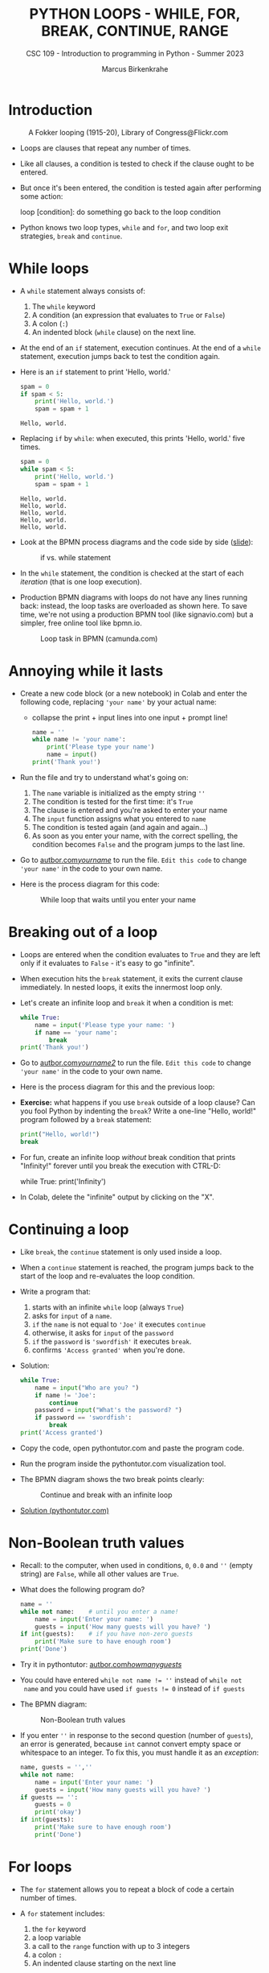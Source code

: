 #+TITLE:PYTHON LOOPS - WHILE, FOR, BREAK, CONTINUE, RANGE
#+AUTHOR: Marcus Birkenkrahe
#+SUBTITLE: CSC 109 - Introduction to programming in Python - Summer 2023
#+STARTUP: overview hideblocks indent inlineimages entitiespretty
#+PROPERTY: header-args:python :results output :exports both :session *Python*
* Introduction
#+attr_latex: :width 400px
#+caption: A Fokker looping (1915-20), Library of Congress@Flickr.com
[[../img/loop.jpg]]

- Loops are clauses that repeat any number of times.

- Like all clauses, a condition is tested to check if the clause ought
  to be entered.

- But once it's been entered, the condition is tested again after
  performing some action:
  #+begin_example python
     loop [condition]:
        do something
        go back to the loop condition
  #+end_example

- Python knows two loop types, ~while~ and ~for~, and two loop exit
  strategies, ~break~ and ~continue~.

* While loops

- A ~while~ statement always consists of:
  1) The ~while~ keyword
  2) A condition (an expression that evaluates to ~True~ or ~False~)
  3) A colon (~:~)
  4) An indented block (~while~ clause) on the next line.

- At the end of an ~if~ statement, execution continues. At the end of a
  ~while~ statement, execution jumps back to test the condition again.

- Here is an ~if~ statement to print 'Hello, world.'
  #+begin_src python
    spam = 0
    if spam < 5:
        print('Hello, world.')
        spam = spam + 1
  #+end_src

  #+RESULTS:
  : Hello, world.

- Replacing ~if~ by ~while~: when executed, this prints 'Hello, world.'
  five times.
  #+begin_src python
    spam = 0
    while spam < 5:
        print('Hello, world.')
        spam = spam + 1
  #+end_src

  #+RESULTS:
  : Hello, world.
  : Hello, world.
  : Hello, world.
  : Hello, world.
  : Hello, world.

- Look at the BPMN process diagrams and the code side by side ([[https://docs.google.com/presentation/d/1B1eSv3pfQOCOoVl5dpuX6OcXsyXXPyvgAxUryBkGPL0/edit?usp=sharing][slide]]):
  #+attr_latex: :width 400px
  #+caption: if vs. while statement
  [[../img/py_if_while_full.png]]

- In the ~while~ statement, the condition is checked at the start of
  each /iteration/ (that is one loop execution).

- Production BPMN diagrams with loops do not have any lines running
  back: instead, the loop tasks are overloaded as shown here. To save
  time, we're not using a production BPMN tool (like signavio.com) but
  a simpler, free online tool like bpmn.io.
  #+attr_latex: :width 400px
  #+caption: Loop task in BPMN (camunda.com)
  [[../img/py_bpmn_loop.png]]

* Annoying while it lasts

- Create a new code block (or a new notebook) in Colab and enter the
  following code, replacing ~'your name'~ by your actual name:
  + collapse the print + input lines into one input + prompt line!
  #+begin_src python :tangle ./src/yourName.py
    name = ''
    while name != 'your name':
        print('Please type your name')
        name = input()
    print('Thank you!')
  #+end_src

- Run the file and try to understand what's going on:
  1) The ~name~ variable is initialized as the empty string ~''~
  2) The condition is tested for the first time: it's ~True~
  3) The clause is entered and you're asked to enter your name
  4) The ~input~ function assigns what you entered to ~name~
  5) The condition is tested again (and again and again...)
  6) As soon as you enter your name, with the correct spelling, the
     condition becomes ~False~ and the program jumps to the last line.

- Go to [[https://autbor.com/yourname/][autbor.com/yourname/]] to run the file. ~Edit this code~ to change
  ~'your name'~ in the code to your own name.

- Here is the process diagram for this code:
  #+attr_latex: :width 400px
  #+caption: While loop that waits until you enter your name
  [[../img/py_yourname.png]]

* Breaking out of a loop

- Loops are entered when the condition evaluates to ~True~ and they are
  left only if it evaluates to ~False~ - it's easy to go "infinite".

- When execution hits the ~break~ statement, it exits the current clause
  immediately. In nested loops, it exits the innermost loop only.

- Let's create an infinite loop and ~break~ it when a condition is met:
  #+begin_src python
    while True:
        name = input('Please type your name: ')
        if name == 'your name':
            break
    print('Thank you!')
  #+end_src

- Go to [[https://autbor.com/yourname2/][autbor.com/yourname2/]] to run the file. ~Edit this code~ to
  change ~'your name'~ in the code to your own name.

- Here is the process diagram for this and the previous loop:
  #+attr_latex: :width 400px
  #+caption: Infinite while loop that must be broken out of
  [[../img/py_yourname2.png]]
  [[../img/py_yourname.png]]

- *Exercise:* what happens if you use ~break~ outside of a loop clause?
  Can you fool Python by indenting the ~break~? Write a one-line "Hello,
  world!" program followed by a ~break~ statement:
  #+begin_src python
    print("Hello, world!")
    break
  #+end_src

- For fun, create an infinite loop /without/ break condition that prints
  "Infinity!" forever until you break the execution with CTRL-D:
  #+begin_example python
    while True:
        print('Infinity')
  #+end_example

- In Colab, delete the "infinite" output by clicking on the "X".  

* Continuing a loop

- Like ~break~, the ~continue~ statement is only used inside a loop.

- When a ~continue~ statement is reached, the program jumps back to the
  start of the loop and re-evaluates the loop condition.

- Write a program that:
  1) starts with an infinite ~while~ loop (always ~True~)
  2) asks for ~input~ of a ~name~.
  3) ~if~ the ~name~ is not equal to ~'Joe'~ it executes ~continue~
  4) otherwise, it asks for ~input~ of the ~password~
  5) ~if~ the ~password~ is ~'swordfish'~ it executes ~break~.
  6) confirms ~'Access granted'~ when you're done.

- Solution:
  #+begin_src python :tangle ../src/swordfish.py
    while True:
        name = input("Who are you? ")
        if name != 'Joe':
            continue
        password = input("What's the password? ")
        if password == 'swordfish':
            break
    print('Access granted')
  #+end_src

- Copy the code, open pythontutor.com and paste the program code.

- Run the program inside the pythontutor.com visualization tool.

- The BPMN diagram shows the two break points clearly:
  #+attr_latex: :width 400px
  #+caption: Continue and break with an infinite loop
  [[../img/py_continue.png]]

- [[https://pythontutor.com/visualize.html#code=while%20True%3A%0A%20%20%20%20name%20%3D%20input%28%22What's%20your%20name%3F%20%22%29%0A%20%20%20%20if%20name%20!%3D%20'Joe'%3A%0A%20%20%20%20%20%20%20%20continue%0A%20%20%20%20password%20%3D%20input%28%22What's%20the%20password%3F%20%22%29%0A%20%20%20%20if%20password%20%3D%3D%20'swordfish'%3A%0A%20%20%20%20%20%20%20%20break%0Aprint%28'Access%20granted'%29%0A&cumulative=false&curInstr=0&heapPrimitives=nevernest&mode=display&origin=opt-frontend.js&py=3&rawInputLstJSON=%5B%22Joe%22,%22salmon%22,%22Joe%22,%22swordfish%22%5D&textReferences=false][Solution (pythontutor.com)]]


* Non-Boolean truth values

- Recall: to the computer, when used in conditions, ~0~, ~0.0~ and ~''~
  (empty string) are ~False~, while all other values are ~True~.

- What does the following program do?
  #+begin_src python :tangle ./src/guest1.py
    name = ''
    while not name:    # until you enter a name!
        name = input('Enter your name: ')
        guests = input('How many guests will you have? ')
    if int(guests):    # if you have non-zero guests
        print('Make sure to have enough room')
    print('Done')
  #+end_src

- Try it in pythontutor: [[https://autbor.com/howmanyguests/][autbor.com/howmanyguests/]]

- You could have entered ~while not name != ''~ instead of ~while not
  name~ and you could have used ~if guests != 0~ instead of ~if guests~

- The BPMN diagram:
  #+attr_latex: :width 400px
  #+caption: Non-Boolean truth values
  [[../img/py_yourguests.png]]

- If you enter ~''~ in response to the second question (number of
  ~guests~), an error is generated, because ~int~ cannot convert empty
  space or whitespace to an integer. To fix this, you must handle it
  as an /exception/:
  #+begin_src python :tangle ./src/guest2.py
    name, guests = '',''
    while not name:
        name = input('Enter your name: ')
        guests = input('How many guests will you have? ')
    if guests == '':
        guests = 0
        print('okay')
    if int(guests):
        print('Make sure to have enough room')
        print('Done')
  #+end_src

* For loops

- The ~for~ statement allows you to repeat a block of code a certain
  number of times.

- A ~for~ statement includes:
  1) the ~for~ keyword
  2) a loop variable
  3) a call to the ~range~ function with up to 3 integers
  4) a colon ~:~
  5) An indented clause starting on the next line

- Simple example: the program ~fiveTimes.py~ executes the statement in
  its clause five times while ~i~ is counting up from 0 to 4:
  #+begin_src python :results output :tangle ./src/fiveTimes.py
    print('My name is')
    for i in range(5):
        print('Jimmy Five Times (' + str(i) + ')')
  #+end_src

  #+RESULTS:
  : My name is
  : Jimmy Five Times (0)
  : Jimmy Five Times (1)
  : Jimmy Five Times (2)
  : Jimmy Five Times (3)
  : Jimmy Five Times (4)
  
  #+attr_latex: :width 400px
  #+caption: For loop with range 5
  [[../img/py_for.png]]

- Challenge: how would the ~print~ statement look like with an f-string?

- Solution:  
  #+begin_src python :tangle ./src/ffiveTimes.py
    print('My name is')
    for i in range(5):
        print(f'Jimmy Five Times ({i})')
  #+end_src
  
- ~for~ loops are great for counting up and down in regular in- or
  decrements. This program adds up all numbers from 1 to 100 and
  stores the result in ~total~:
  #+begin_src python
    total = 0
    for i in range(101):
        total = total + i
    print(total)
  #+end_src

  #+RESULTS:
  : 5050

- This last result relates to a story: when the mathematician Carl
  Friedrich Gauss was a boy, he found a way to add up all the numbers
  from 0 to 100. He noticed that there are 50 pairs of numbers that
  add up to 101: 1 + 100, 2 + 99,...,50 + 51, and 50 * 101 = 5,050.

- Check this program [[https://pythontutor.com/visualize.html#code=total%20%3D%200%0Afor%20i%20in%20range%28101%29%3A%0A%20%20%20%20total%20%3D%20total%20%2B%20i%0Aprint%28total%29%20%20%20%20%20%20%20%20%0A&cumulative=false&curInstr=0&heapPrimitives=nevernest&mode=display&origin=opt-frontend.js&py=3&rawInputLstJSON=%5B%5D&textReferences=false][in pythontutor.com]].

* Equivalence of while and for

- ~for~ loops and ~while~ loops are fully equivalent but the former are
  more concise than the latter.

- *Exercise*: rewrite ~fiveTimes.py~ as ~fiveTimes2.py~ with a ~while~ loop
  instead of a ~for~ loop.

- Solution:
  #+begin_src python :tangle ./src/fiveTimes2.py
    print('My name is')
    i = 0
    while i < 5:
        print('Jimmy Five Times (' + str(i) + ')')
        i = i + 1
  #+end_src

- Once you're done, run the program at [[https://autbor.com/fivetimeswhile/][pythontutor.com]].

* NEXT Starting, stopping and stepping with ~range~

- The shortest documentation can be head on the IPython shell with the
  keyword (variable or function) ~?~

- The ~range~ function ('constructor') e.g. is documented online in the
  [[https://docs.python.org/3/library/stdtypes.html?highlight=range#range][Python standard library]]:
  1) All parameters must be integers only, keywords are not allowed
  2) Only the ~stop~ parameter is mandatory: ~range(5)~
  3) The other paramaters: ~range(start, stop[, step])~ with defaults
     ~start=0~ and ~step=1~.

- For example, ~range(12,16)~ starts at 12 and stops at 16:
  #+begin_src python
    for i in range(12,16):
        print(i)
  #+end_src

- Counting up from 2 in steps of 2:
  #+begin_src python
    for i in range(2,10,2):
        print(i)
  #+end_src

- You can use a negative number for ~step~ to make the loop count down:
  #+begin_src python
    for i in range(5,-1,-1):
        print(i)
  #+end_src

- What ~type~ is ~range(5)~?
  
* Summary

- Code can be executed repeatedly in a loop while their conditions
  evaluate to ~True~ using ~while~ or ~for~.

- The ~range~ function constructs a sequence of integers. Its parameters
  are ~start~, ~stop~ and ~step~ values, with default ~start=0~, ~step=1~.

- ~break~, ~continue~ and ~sys.exit~ can exit a loop, jump back to the
  start, or terminate the execution.

* Glossary

| TERM/COMMAND | MEANING                       |
|--------------+-------------------------------|
| ~while~        | Conditional loop              |
| ~for~          | Conditional loop with counter |
| ~range~        | Create sequence of integers   |
| ~break~        | Exit loop                     |
| ~continue~     | Go to start of loop           |

* References

- Sweigart, A. (2019). Automate the Boring Stuff with
  Python. NoStarch. URL: [[https://automatetheboringstuff.com/2e/chapter2/][automatetheboringstuff.com]]
- Yunits, B. (2019). Which programming languages use indentation? URL:
  [[https://pldb.com/posts/which-programming-languages-use-indentation.html#:~:text=abc%2C%20aldor%2C%20boo%2C%20buddyscript,%2C%20stylus%2C%20xl%2Dprogramming%2D][pldb.com]].


